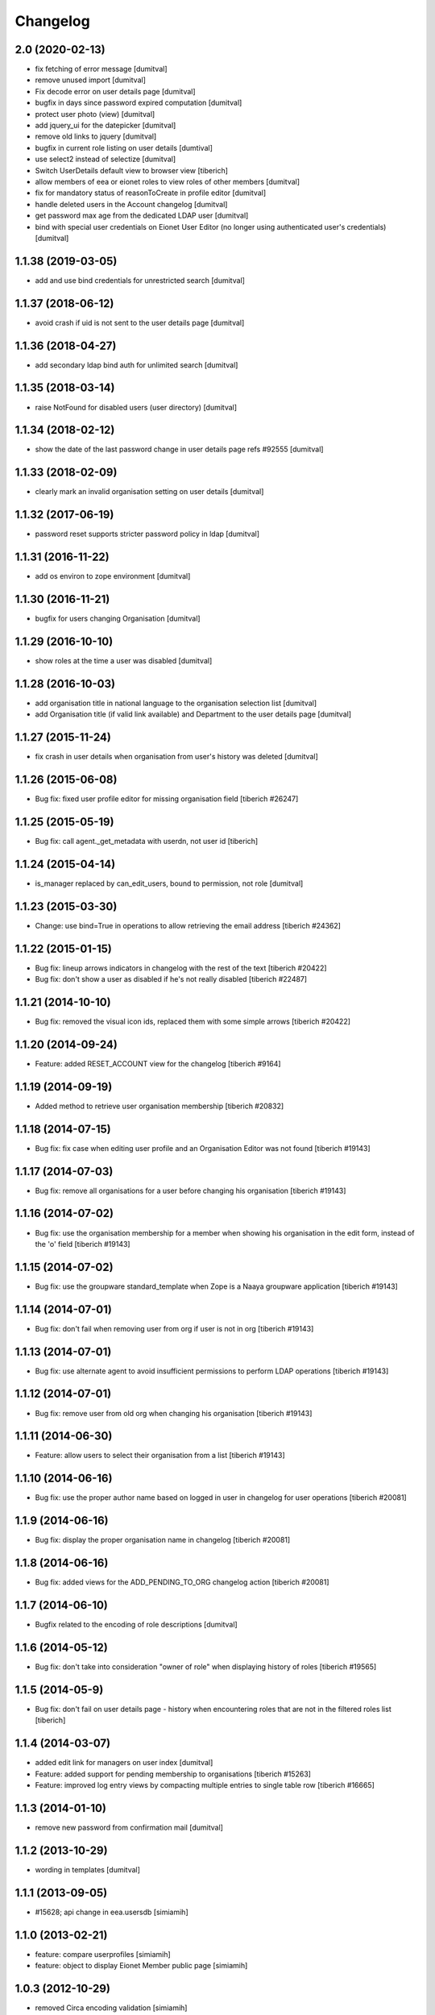 Changelog
=========

2.0 (2020-02-13)
--------------------
* fix fetching of error message [dumitval]
* remove unused import [dumitval]
* Fix decode error on user details page [dumitval]
* bugfix in days since password expired computation [dumitval]
* protect user photo (view) [dumitval]
* add jquery_ui for the datepicker [dumitval]
* remove old links to jquery [dumitval]
* bugfix in current role listing on user details [dumtival]
* use select2 instead of selectize [dumitval]
* Switch UserDetails default view to browser view [tiberich]
* allow members of eea or eionet roles to view roles of other members [dumitval]
* fix for mandatory status of reasonToCreate in profile editor [dumitval]
* handle deleted users in the Account changelog [dumitval]
* get password max age from the dedicated LDAP user [dumitval]
* bind with special user credentials on Eionet User Editor
  (no longer using authenticated user's credentials) [dumitval]

1.1.38 (2019-03-05)
--------------------
* add and use bind credentials for unrestricted search [dumitval]

1.1.37 (2018-06-12)
--------------------
* avoid crash if uid is not sent to the user details page [dumitval]

1.1.36 (2018-04-27)
--------------------
* add secondary ldap bind auth for unlimited search [dumitval]

1.1.35 (2018-03-14)
--------------------
* raise NotFound for disabled users (user directory) [dumitval]

1.1.34 (2018-02-12)
--------------------
* show the date of the last password change in user details page
  refs #92555 [dumitval]

1.1.33 (2018-02-09)
--------------------
* clearly mark an invalid organisation setting on user details [dumitval]

1.1.32 (2017-06-19)
--------------------
* password reset supports stricter password policy in ldap [dumitval]

1.1.31 (2016-11-22)
--------------------
* add os environ to zope environment [dumitval]

1.1.30 (2016-11-21)
--------------------
* bugfix for users changing Organisation [dumitval]

1.1.29 (2016-10-10)
--------------------
* show roles at the time a user was disabled [dumitval]

1.1.28 (2016-10-03)
--------------------
* add organisation title in national language to the organisation
  selection list [dumitval]
* add Organisation title (if valid link available)
  and Department to the user details page [dumitval]

1.1.27 (2015-11-24)
--------------------
* fix crash in user details when organisation from user's history was
  deleted [dumitval]

1.1.26 (2015-06-08)
--------------------
* Bug fix: fixed user profile editor for missing organisation field
  [tiberich #26247]

1.1.25 (2015-05-19)
--------------------
* Bug fix: call agent._get_metadata with userdn, not user id
  [tiberich]

1.1.24 (2015-04-14)
--------------------
* is_manager replaced by can_edit_users, bound to permission, not role
  [dumitval]

1.1.23 (2015-03-30)
--------------------
* Change: use bind=True in operations to allow retrieving the email address
  [tiberich #24362]

1.1.22 (2015-01-15)
--------------------
* Bug fix: lineup arrows indicators in changelog with the rest of the text
  [tiberich #20422]
* Bug fix: don't show a user as disabled if he's not really disabled
  [tiberich #22487]

1.1.21 (2014-10-10)
--------------------
* Bug fix: removed the visual icon ids, replaced them with some simple arrows
  [tiberich #20422]

1.1.20 (2014-09-24)
--------------------
* Feature: added RESET_ACCOUNT view for the changelog
  [tiberich #9164]

1.1.19 (2014-09-19)
--------------------
* Added method to retrieve user organisation membership
  [tiberich #20832]

1.1.18 (2014-07-15)
--------------------
* Bug fix: fix case when editing user profile and an Organisation Editor was
  not found
  [tiberich #19143]

1.1.17 (2014-07-03)
--------------------
* Bug fix: remove all organisations for a user before changing his organisation
  [tiberich #19143]

1.1.16 (2014-07-02)
--------------------
* Bug fix: use the organisation membership for a member when showing his organisation
  in the edit form, instead of the 'o' field
  [tiberich #19143]

1.1.15 (2014-07-02)
--------------------
* Bug fix: use the groupware standard_template when Zope is a Naaya groupware
  application
  [tiberich #19143]

1.1.14 (2014-07-01)
--------------------
* Bug fix: don't fail when removing user from org if user is not in org
  [tiberich #19143]

1.1.13 (2014-07-01)
--------------------
* Bug fix: use alternate agent to avoid insufficient permissions to perform
  LDAP operations
  [tiberich #19143]

1.1.12 (2014-07-01)
--------------------
* Bug fix: remove user from old org when changing his organisation
  [tiberich #19143]

1.1.11 (2014-06-30)
--------------------
* Feature: allow users to select their organisation from a list
  [tiberich #19143]

1.1.10 (2014-06-16)
--------------------
* Bug fix: use the proper author name based on logged in user in changelog
  for user operations
  [tiberich #20081]

1.1.9 (2014-06-16)
--------------------
* Bug fix: display the proper organisation name in changelog
  [tiberich #20081]

1.1.8 (2014-06-16)
--------------------
* Bug fix: added views for the ADD_PENDING_TO_ORG changelog action
  [tiberich #20081]

1.1.7 (2014-06-10)
--------------------
* Bugfix related to the encoding of role descriptions [dumitval]

1.1.6 (2014-05-12)
--------------------
* Bug fix: don't take into consideration "owner of role" when
  displaying history of roles
  [tiberich #19565]


1.1.5 (2014-05-9)
--------------------
* Bug fix: don't fail on user details page - history when encountering
  roles that are not in the filtered roles list
  [tiberich]

1.1.4 (2014-03-07)
--------------------
* added edit link for managers on user index [dumitval]
* Feature: added support for pending membership to organisations
  [tiberich #15263]
* Feature: improved log entry views by compacting multiple entries
  to single table row
  [tiberich #16665]

1.1.3 (2014-01-10)
--------------------
* remove new password from confirmation mail [dumitval]

1.1.2 (2013-10-29)
--------------------
* wording in templates [dumitval]

1.1.1 (2013-09-05)
--------------------
* #15628; api change in eea.usersdb [simiamih]

1.1.0 (2013-02-21)
--------------------
* feature: compare userprofiles [simiamih]
* feature: object to display Eionet Member public page [simiamih]

1.0.3 (2012-10-29)
--------------------
* removed Circa encoding validation [simiamih]

1.0.2 (2012-07-19)
--------------------
* fixed circa agent _user_id call [simiamih]

1.0.1 (2012-07-19)
--------------------
* Send mail when changing password [bogdatan]

1.0.0 (2012-06-22)
--------------------
* "EIONET" string configurable by env "NETWORK_NAME" [simiamih]
* updating info in legacy ldap for nonexisting user fails silently [simiamih]

